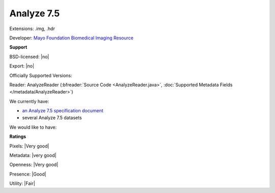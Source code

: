 .. index:: Analyze 7.5
.. index:: .img, .hdr

Analyze 7.5
===============================================================================

Extensions: .img, .hdr

Developer: `Mayo Foundation Biomedical Imaging Resource <http://www.mayo.edu/research/core-resources/biomedical-imaging-resource-core/overview>`_


**Support**


BSD-licensed: |no|

Export: |no|

Officially Supported Versions: 

Reader: AnalyzeReader (:bfreader:`Source Code <AnalyzeReader.java>`, :doc:`Supported Metadata Fields </metadata/AnalyzeReader>`)




We currently have:

* `an Analyze 7.5 specification document <http://web.archive.org/web/20070927191351/http://www.mayo.edu/bir/PDF/ANALYZE75.pdf>`_ 
* several Analyze 7.5 datasets

We would like to have:


**Ratings**


Pixels: |Very good|

Metadata: |very good|

Openness: |Very good|

Presence: |Good|

Utility: |Fair|



